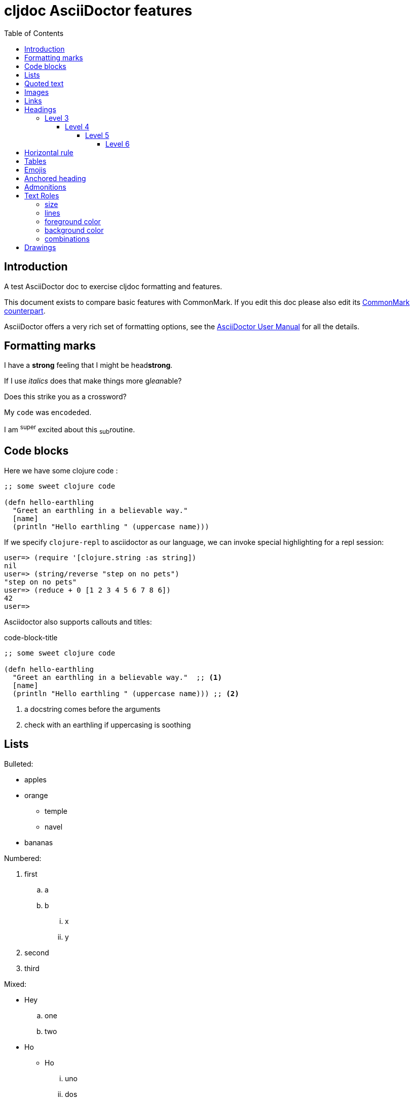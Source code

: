 = cljdoc AsciiDoctor features
:toc:
:toclevels: 6
:figure-caption!:
:imagesdir: ../../images

== Introduction
A test AsciiDoctor doc to exercise cljdoc formatting and features.

This document exists to compare basic features with CommonMark. If you edit this
doc please also edit its link:md-features.md[CommonMark counterpart].

AsciiDoctor offers a very rich set of formatting options, see the
link:asciidoctor-user-manual.adoc[AsciiDoctor User Manual] for all the details.

== Formatting marks

I have a *strong* feeling that I might be head**strong**.

If I use _italics_ does that make things more g__lean__able?

Does this [.line-through]#strike# you as a [.line-through]##cross##word?

My `code` was en``coded``ed.

I am ^super^ excited about this ~sub~routine.

== Code blocks
Here we have some clojure code :

[source,clojure]
----
;; some sweet clojure code

(defn hello-earthling
  "Greet an earthling in a believable way."
  [name]
  (println "Hello earthling " (uppercase name)))
----

If we specify `clojure-repl` to asciidoctor as our language, we can invoke special highlighting for a repl session:

[source,clojure-repl]
----
user=> (require '[clojure.string :as string])
nil
user=> (string/reverse "step on no pets")
"step on no pets"
user=> (reduce + 0 [1 2 3 4 5 6 7 8 6])
42
user=>
----

Asciidoctor also supports callouts and titles:

.code-block-title
[source,clojure]
----
;; some sweet clojure code

(defn hello-earthling
  "Greet an earthling in a believable way."  ;; <1>
  [name]
  (println "Hello earthling " (uppercase name))) ;; <2>
----
<1> a docstring comes before the arguments
<2> check with an earthling if uppercasing is soothing

== Lists

Bulleted:

* apples
* orange
** temple
** navel
* bananas

Numbered:

. first
.. a
.. b
... x
... y
. second
. third

Mixed:

* Hey
.. one
.. two
* Ho
** Ho
... uno
... dos

With code:

. one
.. two
+
----
I am a code block
----

.. three


== Quoted text

____
Quoted text.

Another paragraph in quote.
____

== Images
This local image should work on github and cljdoc.  According to asciidoctor, images are resolved relative to the document or at the path specified by the `imagesdir` asciidoctor attribute.

Current value of `imagesdir`:

[subs=attributes+]
----
{imagesdir}
----

image:test-image-1.png[A local test image should appear here]

Here's a remote image:

image:https://picsum.photos/id/1041/400/100[A remote test image should appear here]

How about captions, do we display those nicely?

.Test image caption
image:test-image-1.png[A local test image should appear here]

== Links

Local link: link:md-features.md[cljdoc markdown features]

External link: https://asciidoctor.org/docs/asciidoc-vs-markdown[AsciiDoc vs Markdown]

Link to anchor: <<anchorid>>


As far as I can figure, Asciidoctor does not support root relative http links - so we need to fully qualify links to our APIs:

1. https://cljdoc.org/d/lread/cljdoc-exerciser/CURRENT/api/cljdoc-exerciser.core#exercise3[A link to cljdoc-exerciser.core/excercise3]
2. https://cljdoc.org/d/lread/cljdoc-exerciser/CURRENT/api/cljdoc-exerciser.core[A link to cljdoc-exerciser.core]

If they are not already, these will soon be converted to root relative links by cljdoc to support local testing.

== Headings
=== Level 3
==== Level 4
===== Level 5
====== Level 6


== Horizontal rule

This is how a horizontal rule is rendered:

'''

== Tables

Asciidoc tables are quite full featured.

Here is the most basic example:

|===
| Heading 1 | Heading 2

| col1, row1
| col2, row1

| col1, row2
| col2, row2

| col1, row3
| col2, row3

| col1, row4
| col2, row4
|===

Sophisticated alignment support is also available, here is a basic example:

[cols=">,^,<"]
|===
| Right aligned col | Centered col | Left aligned Col

| am
| is
| any

| I
| this
| thing

| right?
| centered?
| left?
|===

Here's the same table with a title

.This time with a title
|===
| Heading 1 | Heading 2

| col1, row1
| col2, row1

| col1, row2
| col2, row2
|===

And here's a nested table example from asciidoctor user manual:

[cols="1,2a"]
|===
| Col 1 | Col 2

| Cell 1.1
| Cell 1.2

| Cell 2.1
| Cell 2.2

[cols="2,1"]
!===
! Col1 ! Col2

! C11
! C12

!===

|===

Here's a table with custom sizing:

[cols="10,40,20,~",options="header"]
|====
|10% width
|40% width
|20% width
|remaining

|a
|b
|c
|d

|e
|f
|g
|h

|i
|j
|k
|l

|m
|n
|o
|p
|====

An autowidth table will only be as wide as it needs to be.footnote:[file,grabbed from asciidoctor user manual]

[%autowidth]
|===
|Name of Column 1 |Name of Column 2 |Name of Column 3

|Cell in column 1, row 1
|Cell in column 2, row 1
|Cell in column 3, row 1

|Cell in column 1, row 2
|Cell in column 2, row 2
|Cell in column 3, row 2
|===

== Emojis

Asciidoctor does not support codes like GitHub flavored markdown does, but it does have support for icons when font-awesome is enabled.

icon:heart[] icon:heart[size=2x]


[#anchorid]
== Anchored heading
And here we are.

== Admonitions
From most serious to least:

IMPORTANT: Important things are said here.

WARNING: Warning to the wise.

CAUTION: Aren't you a caution?

NOTE: Note that this note is a note.

TIP: Tip the scales with a tip.

And how do admonitions look with some code in them?

[IMPORTANT]
====
This admonition has some `code` in it.

[source,clojure]
----
(how
  (does
    (this "look?)))
----
====

[WARNING]
====
This admonition has some `code` in it.

[source,clojure]
----
(how
  (does
    (this "look?)))
----
====

[CAUTION]
====
This admonition has some `code` in it.

[source,clojure]
----
(how
  (does
    (this "look?)))
----
====


[NOTE]
====
This admonition has some `code` in it.

[source,clojure]
----
(how
  (does
    (this "look?)))
----
====

[TIP]
====
This admonition has some `code` in it.

[source,clojure]
----
(how
  (does
    (this "look?)))
----
====


== Text Roles

=== size
Text can be [big]#Big# or [small]#small#.

=== lines

We can add [underline]#underline#, [overline]#overline# and
[line-through]#line-through#.

=== foreground color

We have a choice of 16 foreground colors: [aqua]#aqua# [black]#black#
[blue]#blue# [fuchsia]#fuschia# [gray]#gray# [green]#green# [lime]#lime#
[maroon]#maroon# [navy]#navy# [olive]#olive# [purple]#purple# [red]#red#
[silver]#silver# [teal]#teal# [white]#white# [yellow]#yellow#.

=== background color

The same 16 colors are available as background colors: [aqua-background]#aqua#
[black-background]#black# [blue-background]#blue# [fuchsia-background]#fuschia#
[gray-background]#gray# [green-background]#green# [lime-background]#lime#
[maroon-background]#maroon# [navy-background]#navy# [olive-background]#olive#
[purple-background]#purple# [red-background]#red# [silver-background]#silver#
[teal-background]#teal# [white-background]#white# [yellow-background]#yellow#

=== combinations
Roles can be combined, some examples:
[white black-background]#white on black-background#
[red yellow-background]#red on yellow background#
[big blue line-through fuchsia-background]#big blue line-through maroon-background#


== Drawings

Do we support svgbob? Not yet but if we someday decide to, this sample from the svgbob demo site won't look like ASCII art.

[svgbob]
....
              .─.
             ( 0 )
              `-'
            /     \
           /       \
          V         V
         .─.         .─.
        ( 1 )       ( 4 )
         `-'         `-' .
       /   \         |  \ `.
      /     \        |   \  `.
     V       V       |    \   `.
    .─.      .─.     V     V    V
   ( 2 )    ( 3 )    .─.   .─.   .─.
    `─'      `─'    ( 5 ) ( 6 ) ( 7 )
                     `─'   `─'   `─'
....
